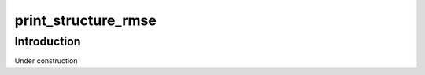 ====================
print_structure_rmse
====================

Introduction
============

Under construction
